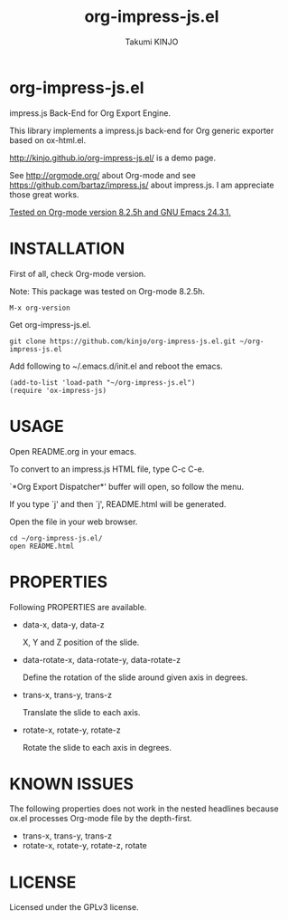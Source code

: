 #+TITLE: org-impress-js.el
#+AUTHOR: Takumi KINJO
#+OPTIONS: num:nil
#+IMPRESSJS_STYLE: http://kinjo.github.io/org-impress-js.el/resources/css/impress-demo.css
#+IMPRESSJS_SRC: http://kinjo.github.io/org-impress-js.el/resources/js/impress.js
#+HTML_HEAD: <link rel="stylesheet" href="http://kinjo.github.io/org-impress-js.el/resources/css/mystyle.css" type="text/css" />
* org-impress-js.el
  :PROPERTIES:
  :rotate-y: 51
  :trans-x:  1000
  :trans-z:  500
  :END:

  impress.js Back-End for Org Export Engine.

  This library implements a impress.js back-end for Org
  generic exporter based on ox-html.el.

  http://kinjo.github.io/org-impress-js.el/ is a demo page.

  See http://orgmode.org/ about Org-mode and see
  https://github.com/bartaz/impress.js/ about impress.js.
  I am appreciate those great works.

  _Tested on Org-mode version 8.2.5h and GNU Emacs 24.3.1._

* INSTALLATION
  :PROPERTIES:
  :rotate-y: 51
  :trans-x:  1000
  :trans-z:  500
  :END:

  First of all, check Org-mode version.

  Note: This package was tested on Org-mode 8.2.5h.

  : M-x org-version

  Get org-impress-js.el.

  : git clone https://github.com/kinjo/org-impress-js.el.git ~/org-impress-js.el

  Add following to ~/.emacs.d/init.el and reboot the emacs.

  : (add-to-list 'load-path "~/org-impress-js.el")
  : (require 'ox-impress-js)

* USAGE
  :PROPERTIES:
  :rotate-y: 51
  :trans-x:  1000
  :trans-z:  500
  :END:

  Open README.org in your emacs.

  To convert to an impress.js HTML file, type C-c C-e.

  `*Org Export Dispatcher*' buffer will open, so follow the menu.

  If you type `j' and then `j', README.html will be generated.

  Open the file in your web browser.

  : cd ~/org-impress-js.el/
  : open README.html

* PROPERTIES
  :PROPERTIES:
  :rotate-y: 51
  :trans-x:  1000
  :trans-z:  500
  :END:

  Following PROPERTIES are available.

  * data-x, data-y, data-z

    X, Y and Z position of the slide.

  * data-rotate-x, data-rotate-y, data-rotate-z

    Define the rotation of the slide around given axis in degrees.

  * trans-x, trans-y, trans-z

    Translate the slide to each axis.

  * rotate-x, rotate-y, rotate-z

    Rotate the slide to each axis in degrees.

* KNOWN ISSUES
  :PROPERTIES:
  :rotate-y: 51
  :trans-x:  1000
  :trans-z:  500
  :END:

  The following properties does not work in the nested headlines
  because ox.el processes Org-mode file by the depth-first.

  * trans-x, trans-y, trans-z
  * rotate-x, rotate-y, rotate-z, rotate

* LICENSE
  :PROPERTIES:
  :rotate-y: 51
  :trans-x:  1000
  :trans-z:  500
  :END:

  Licensed under the GPLv3 license.
